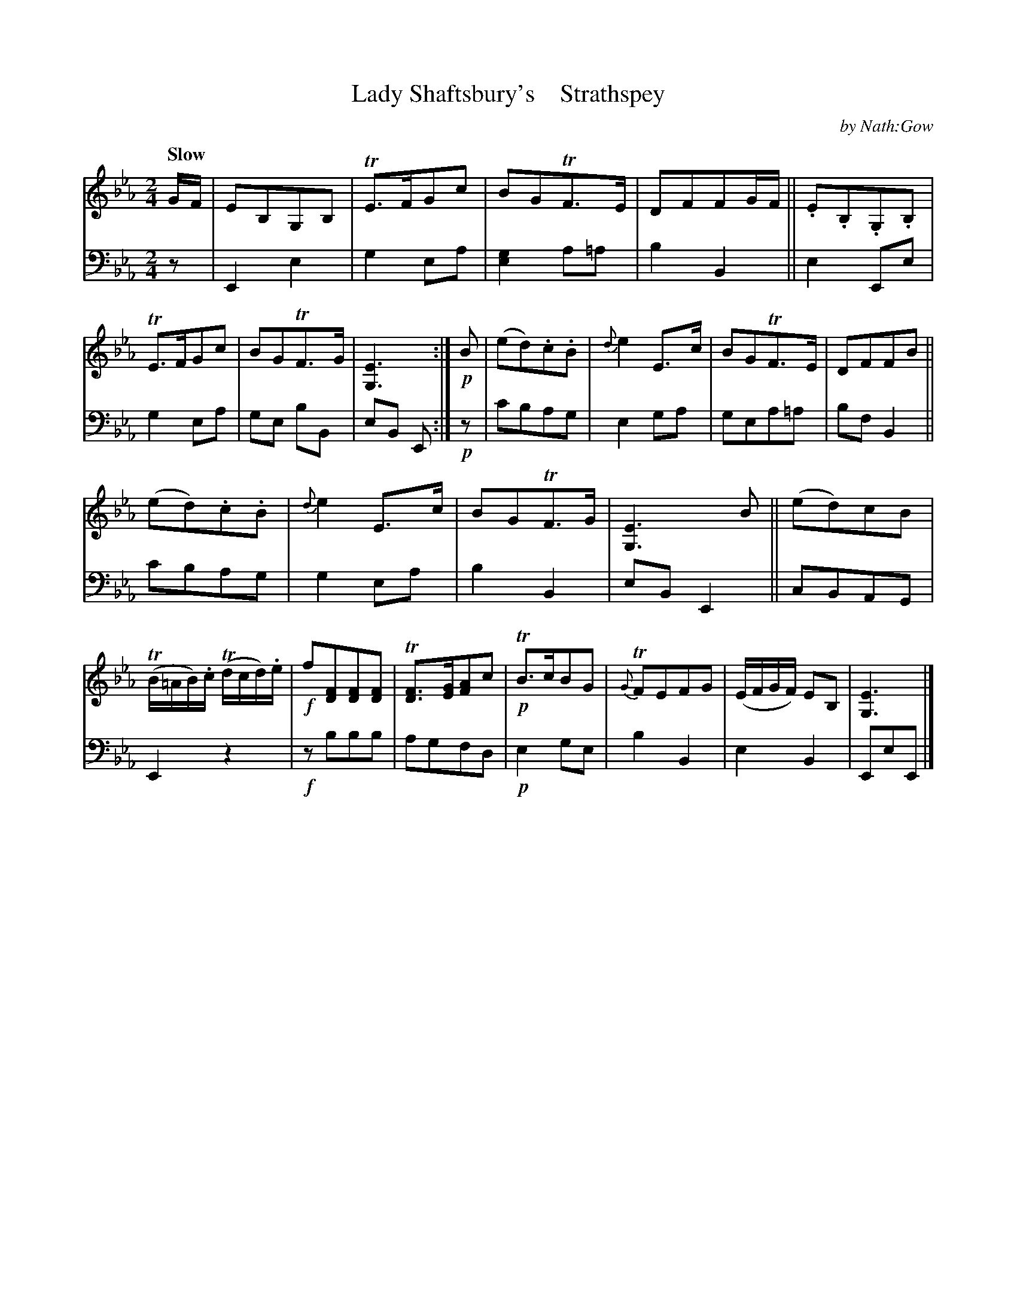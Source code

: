 X: 3153
T: Lady Shaftsbury's    Strathspey
C: by Nath:Gow
%R: strathspey
N: This is version 1, for ABC software that doesn't understand voice overlays.
B: Niel Gow & Sons "A Third Collection of Strathspey Reels, etc." v.3 p.15 #3
Z: 2022 John Chambers <jc:trillian.mit.edu>
M: 2/4
L: 1/8
Q: "Slow"
K: Eb
% - - - - - - - - - -
% Voice 1 reformatted for 2 12-bar lines.
V: 1 staves=2
G/F/ |\
EB,G,B, | TE>FGc | BGTF>E | DFFG/F/ ||\
.E.B,.G,.B, | TE>FGc | BGTF>G | [E3G,3] :|\
!p!B |\
(ed).c.B | {d}e2E>c | BGTF>E | DFFB ||
(ed).c.B | {d}e2E>c | BGTF>G | [E3G,3] B ||\
(ed)cB | (TB/=A/B/).c/ (Td/c/d/).e/ | !f!f[FD][FD][FD] | T[FD]>[GE][AF]c |\
!p!TB>cBG | {G}TFEFG | (E/F/G/F/) EB, | [E3G,3] |]
% - - - - - - - - - -
% Voice 2 preserves the staff layout in the book.
V: 2 clef=bass middle=d
z | E2 e2 | g2 ea | [e2g2] a=a | b2 B2 || e2 Ee | g2 ea | ge bB | eB E :| !p!z | c'bag | e2 ga | gea=a |
bf B2 || c'bag | g2 ea | b2B2 | eB E2 || cBAG | E2 z2 | !f!zbbb | agfd | !p!e2 ge | b2 B2 | e2 B2 | EeE |]
